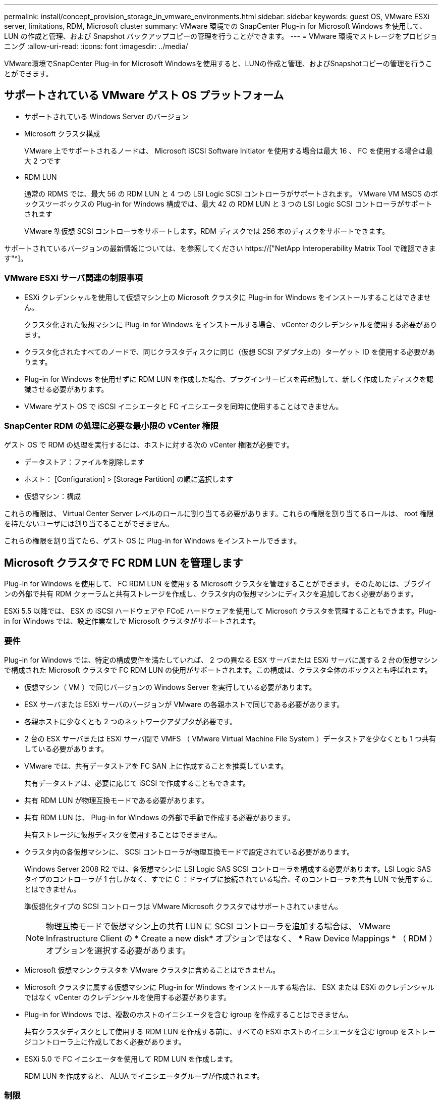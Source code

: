 ---
permalink: install/concept_provision_storage_in_vmware_environments.html 
sidebar: sidebar 
keywords: guest OS, VMware ESXi server, limitations, RDM, Microsoft cluster 
summary: VMware 環境での SnapCenter Plug-in for Microsoft Windows を使用して、 LUN の作成と管理、および Snapshot バックアップコピーの管理を行うことができます。 
---
= VMware 環境でストレージをプロビジョニング
:allow-uri-read: 
:icons: font
:imagesdir: ../media/


[role="lead"]
VMware環境でSnapCenter Plug-in for Microsoft Windowsを使用すると、LUNの作成と管理、およびSnapshotコピーの管理を行うことができます。



== サポートされている VMware ゲスト OS プラットフォーム

* サポートされている Windows Server のバージョン
* Microsoft クラスタ構成
+
VMware 上でサポートされるノードは、 Microsoft iSCSI Software Initiator を使用する場合は最大 16 、 FC を使用する場合は最大 2 つです

* RDM LUN
+
通常の RDMS では、最大 56 の RDM LUN と 4 つの LSI Logic SCSI コントローラがサポートされます。 VMware VM MSCS のボックスツーボックスの Plug-in for Windows 構成では、最大 42 の RDM LUN と 3 つの LSI Logic SCSI コントローラがサポートされます

+
VMware 準仮想 SCSI コントローラをサポートします。RDM ディスクでは 256 本のディスクをサポートできます。



サポートされているバージョンの最新情報については、を参照してください https://["NetApp Interoperability Matrix Tool で確認できます"^]。



=== VMware ESXi サーバ関連の制限事項

* ESXi クレデンシャルを使用して仮想マシン上の Microsoft クラスタに Plug-in for Windows をインストールすることはできません。
+
クラスタ化された仮想マシンに Plug-in for Windows をインストールする場合、 vCenter のクレデンシャルを使用する必要があります。

* クラスタ化されたすべてのノードで、同じクラスタディスクに同じ（仮想 SCSI アダプタ上の）ターゲット ID を使用する必要があります。
* Plug-in for Windows を使用せずに RDM LUN を作成した場合、プラグインサービスを再起動して、新しく作成したディスクを認識させる必要があります。
* VMware ゲスト OS で iSCSI イニシエータと FC イニシエータを同時に使用することはできません。




=== SnapCenter RDM の処理に必要な最小限の vCenter 権限

ゲスト OS で RDM の処理を実行するには、ホストに対する次の vCenter 権限が必要です。

* データストア：ファイルを削除します
* ホスト： [Configuration] > [Storage Partition] の順に選択します
* 仮想マシン：構成


これらの権限は、 Virtual Center Server レベルのロールに割り当てる必要があります。これらの権限を割り当てるロールは、 root 権限を持たないユーザには割り当てることができません。

これらの権限を割り当てたら、ゲスト OS に Plug-in for Windows をインストールできます。



== Microsoft クラスタで FC RDM LUN を管理します

Plug-in for Windows を使用して、 FC RDM LUN を使用する Microsoft クラスタを管理することができます。そのためには、プラグインの外部で共有 RDM クォーラムと共有ストレージを作成し、クラスタ内の仮想マシンにディスクを追加しておく必要があります。

ESXi 5.5 以降では、 ESX の iSCSI ハードウェアや FCoE ハードウェアを使用して Microsoft クラスタを管理することもできます。Plug-in for Windows では、設定作業なしで Microsoft クラスタがサポートされます。



=== 要件

Plug-in for Windows では、特定の構成要件を満たしていれば、 2 つの異なる ESX サーバまたは ESXi サーバに属する 2 台の仮想マシンで構成された Microsoft クラスタで FC RDM LUN の使用がサポートされます。この構成は、クラスタ全体のボックスとも呼ばれます。

* 仮想マシン（ VM ）で同じバージョンの Windows Server を実行している必要があります。
* ESX サーバまたは ESXi サーバのバージョンが VMware の各親ホストで同じである必要があります。
* 各親ホストに少なくとも 2 つのネットワークアダプタが必要です。
* 2 台の ESX サーバまたは ESXi サーバ間で VMFS （ VMware Virtual Machine File System ）データストアを少なくとも 1 つ共有している必要があります。
* VMware では、共有データストアを FC SAN 上に作成することを推奨しています。
+
共有データストアは、必要に応じて iSCSI で作成することもできます。

* 共有 RDM LUN が物理互換モードである必要があります。
* 共有 RDM LUN は、 Plug-in for Windows の外部で手動で作成する必要があります。
+
共有ストレージに仮想ディスクを使用することはできません。

* クラスタ内の各仮想マシンに、 SCSI コントローラが物理互換モードで設定されている必要があります。
+
Windows Server 2008 R2 では、各仮想マシンに LSI Logic SAS SCSI コントローラを構成する必要があります。LSI Logic SAS タイプのコントローラが 1 台しかなく、すでに C ：ドライブに接続されている場合、そのコントローラを共有 LUN で使用することはできません。

+
準仮想化タイプの SCSI コントローラは VMware Microsoft クラスタではサポートされていません。

+

NOTE: 物理互換モードで仮想マシン上の共有 LUN に SCSI コントローラを追加する場合は、 VMware Infrastructure Client の * Create a new disk* オプションではなく、 * Raw Device Mappings * （ RDM ）オプションを選択する必要があります。

* Microsoft 仮想マシンクラスタを VMware クラスタに含めることはできません。
* Microsoft クラスタに属する仮想マシンに Plug-in for Windows をインストールする場合は、 ESX または ESXi のクレデンシャルではなく vCenter のクレデンシャルを使用する必要があります。
* Plug-in for Windows では、複数のホストのイニシエータを含む igroup を作成することはできません。
+
共有クラスタディスクとして使用する RDM LUN を作成する前に、すべての ESXi ホストのイニシエータを含む igroup をストレージコントローラ上に作成しておく必要があります。

* ESXi 5.0 で FC イニシエータを使用して RDM LUN を作成します。
+
RDM LUN を作成すると、 ALUA でイニシエータグループが作成されます。





=== 制限

Plug-in for Windows では、異なる ESX サーバまたは ESXi サーバに属する異なる仮想マシン上の FC / iSCSI RDM LUN を使用する Microsoft クラスタがサポートされます。


NOTE: この機能は、 ESX 5.5i よりも前のリリースではサポートされていません。

* Plug-in for Windows では、 ESX iSCSI および NFS データストア上のクラスタはサポートされません。
* Plug-in for Windows では、クラスタ環境でのイニシエータの混在はサポートされません。
+
イニシエータは FC と Microsoft iSCSI のどちらか一方にする必要があります。

* ESX iSCSI イニシエータと HBA は、 Microsoft クラスタ内の共有ディスクではサポートされません。
* Plug-in for Windows では、 Microsoft クラスタに属する仮想マシンの vMotion による移行はサポートされません。
* Plug-in for Windows では、 Microsoft クラスタ内の仮想マシンでの MPIO はサポートされません。




=== 共有 FC RDM LUN を作成

FC RDM LUN を使用して Microsoft クラスタ内のノード間でストレージを共有する前に、共有クォーラムディスクと共有ストレージディスクを作成し、それらをクラスタ内の両方の仮想マシンに追加しておく必要があります。

共有ディスクの作成に Plug-in for Windows は使用しません。共有 LUN を作成し、クラスタ内の各仮想マシンに追加する必要があります。詳細については、を参照してください https://["物理ホスト間で仮想マシンをクラスタ化します"^]。
